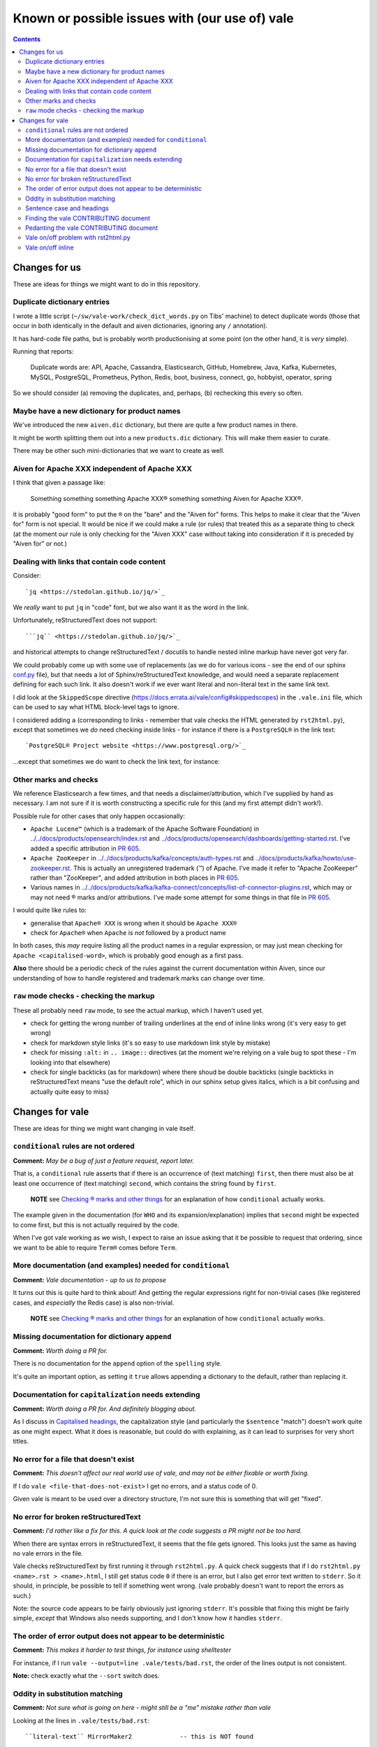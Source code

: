 ===============================================
Known or possible issues with (our use of) vale
===============================================

.. contents::

Changes for us
==============

These are ideas for things we might want to do in this repository.

Duplicate dictionary entries
----------------------------

I wrote a little script (``~/sw/vale-work/check_dict_words.py`` on Tibs' machine) to detect duplicate words (those that occur in both identically in the default and aiven dictionaries, ignoring any ``/`` annotation).

It has hard-code file paths, but is probably worth productionising at some point (on the other hand, it is *very* simple).

Running that reports:

  Duplicate words are: API, Apache, Cassandra, Elasticsearch, GitHub, Homebrew, Java, Kafka, Kubernetes, MySQL, PostgreSQL, Prometheus, Python, Redis, boot, business, connect, go, hobbyist, operator, spring

So we should consider (a) removing the duplicates, and, perhaps, (b) rechecking this every so often.

Maybe have a new dictionary for product names
---------------------------------------------

We've introduced the new ``aiven.dic`` dictionary, but there are quite a few product names in there.

It might be worth splitting them out into a new ``products.dic`` dictionary. This will make them easier to curate.

There may be other such mini-dictionaries that we want to create as well.

Aiven for Apache XXX independent of Apache XXX
----------------------------------------------

I think that given a passage like:

  Something something something Apache XXX® something something Aiven for Apache XXX®.

it is probably "good form" to put the ``®`` on the "bare" and the "Aiven for" forms. This helps to make it clear that the "Aiven for" form is not special. It would be nice if we could make a rule (or rules) that treated this as a separate thing to check (at the moment our rule is only checking for the "Aiven XXX" case without taking into consideration if it is preceded by "Aiven for" or not.)

Dealing with links that contain code content
--------------------------------------------

Consider::

  `jq <https://stedolan.github.io/jq/>`_

We *really* want to put ``jq`` in "code" font, but we also want it as the word in the link.

Unfortunately, reStructuredText does not support::

  ```jq`` <https://stedolan.github.io/jq/>`_

and historical attempts to change reStructuredText / docutils to handle nested inline markup have never got very far.

We could probably come up with some use of replacements (as we do for various icons - see the end of our sphinx `conf.py <../../conf.py>`_ file), but that needs a lot of Sphinx/reStructuredText knowledge, and would need a separate replacement defining for each such link. It also doesn't work if we ever want literal and non-literal text in the same link text.

I did look at the ``SkippedScope`` directive (https://docs.errata.ai/vale/config#skippedscopes) in the ``.vale.ini`` file, which can be used to say what HTML block-level tags to ignore.

I considered adding ``a`` (corresponding to links - remember that vale checks the HTML generated by ``rst2html.py``), except that sometimes we *do* need checking inside links - for instance if there is a ``PostgreSQL®`` in the link text::

  `PostgreSQL® Project website <https://www.postgresql.org/>`_

...except that sometimes we do want to check the link text, for instance::


Other marks and checks
----------------------

We reference Elasticsearch a few times, and that needs a disclaimer/attribution, which I've supplied by hand as necessary. I am not sure if it is worth constructing a specific rule for this (and my first attempt didn't work!).

Possible rule for other cases that only happen occasionally:

* ``Apache Lucene™`` (which is a trademark of the Apache Software Foundation) in `<../../docs/products/opensearch/index.rst>`_ and `<../docs/products/opensearch/dashboards/getting-started.rst>`_. I've added a specific attribution in `PR 605`_.

* ``Apache ZooKeeper`` in `<../../docs/products/kafka/concepts/auth-types.rst>`_ and `<../docs/products/kafka/howto/use-zookeeper.rst>`_. This is actually an unregistered trademark (™) of Apache. I've made it refer to "Apache ZooKeeper" rather than "ZooKeeper", and added attribution in both places in `PR 605`_.

* Various names in `<../../docs/products/kafka/kafka-connect/concepts/list-of-connector-plugins.rst>`_, which may or may not need ® marks and/or attributions. I've made some attempt for some things in that file in `PR 605`_.

I would quite like rules to:

* generalise that ``Apache® XXX`` is wrong when it should be ``Apache XXX®``
* check for ``Apache®`` when ``Apache`` is *not* followed by a product name

In both cases, this *may* require listing all the product names in a regular expression, or may just mean checking for ``Apache <capitalised-word>``, which is probably good enough as a first pass.

**Also** there should be a periodic check of the rules against the current documentation within Aiven, since our understanding of how to handle registered and trademark marks can change over time.

.. _`PR 605`: https://github.com/aiven/devportal/pull/605

``raw`` mode checks - checking the markup
-----------------------------------------

These all probably need ``raw`` mode, to see the actual markup, which I haven't used yet.

* check for getting the wrong number of trailing underlines at the end of inline links wrong (it's very easy to get wrong)
* check for markdown style links (it's so easy to use markdown link style by mistake)
* check for missing ``:alt:`` in ``.. image::`` directives (at the moment we're relying on a vale bug to spot these - I'm looking into that elsewhere)
* check for single backticks (as for markdown) where there shoud be double backticks (single backticks in reStructuredText means "use the default role", which in our sphinx setup gives italics, which is a bit confusing and actually quite easy to miss)



Changes for vale
================

These are ideas for thing we might want changing in vale itself.

``conditional`` rules are not ordered
-------------------------------------

**Comment:**  *May be a bug of just a feature request, report later.*

That is, a ``conditional`` rule asserts that if there is an occurrence of (text matching) ``first``, then there must also be at least one occurrence of (text matching) ``second``, which contains the string found by ``first``.

  **NOTE** see `Checking ® marks and other things <README.rst#checking-marks-and-other-things>`_ for an explanation of how ``conditional`` actually works.

The example given in the documentation (for ``WHO`` and its expansion/explanation) implies that ``second`` might be expected to come first, but this is not actually required by the code.

When I've got vale working as we wish, I expect to raise an issue asking that it be possible to request that ordering, since we want to be able to require ``Term®`` comes before ``Term``.

More documentation (and examples) needed for ``conditional``
------------------------------------------------------------

**Comment:**  *Vale documentation - up to us to propose*

It turns out this is quite hard to think about! And getting the regular expressions right for non-trivial cases (like registered cases, and *especially* the Redis case) is also non-trivial.

  **NOTE** see `Checking ® marks and other things <README.rst#checking-marks-and-other-things>`_ for an explanation of how ``conditional`` actually works.

Missing documentation for dictionary ``append``
-----------------------------------------------

**Comment:**  *Worth doing a PR for.*

There is no documentation for the ``append`` option of the ``spelling`` style.

It's quite an important option, as setting it ``true`` allows appending a dictionary to the default, rather than replacing it.

Documentation for ``capitalization`` needs extending
----------------------------------------------------

**Comment:**  *Worth doing a PR for. And definitely blogging about.*

As I discuss in `Capitalised headings <README.rst#capitalised-headings>`_, the capitalization style (and particularly the ``$sentence`` "match") doesn't work quite as one might expect. What it does is reasonable, but could do with explaining, as it can lead to surprises for very short titles.

No error for a file that doesn't exist
--------------------------------------

**Comment:**    *This doesn't affect our real world use of vale, and may not be either fixable or worth fixing.*

If I do ``vale <file-that-does-not-exist>`` I get no errors, and a status code of 0.

Given vale is meant to be used over a directory structure, I'm not sure this is something that will get "fixed".

No error for broken reStructuredText
------------------------------------

**Comment:**    *I'd rather like a fix for this. A quick look at the code suggests a PR might not be too hard.*

When there are syntax errors in reStructuredText, it seems that the file gets ignored. This looks just the same as having no vale errors in the file.

Vale checks reStructuredText by first running it through ``rst2html.py``. A quick check suggests that if I do ``rst2html.py <name>.rst > <name>.html``, I still get status code ``0`` if there is an error, but I also get error text written to ``stderr``. So it should, in principle, be possible to tell if something went wrong. (vale probably doesn't want to report the errors as such.)

Note: the source code appears to be fairly obviously just ignoring ``stderr``. It's possible that fixing this might be fairly simple, *except* that Windows also needs supporting, and I don't know how it handles ``stderr``.

The order of error output does not appear to be deterministic
-------------------------------------------------------------

**Comment:**    *This makes it harder to test things, for instance using shelltester*

For instance, if I run ``vale --output=line .vale/tests/bad.rst``, the order of the lines output is not consistent.

**Note:** check exactly what the ``--sort`` switch does.

Oddity in substitution matching
-------------------------------

**Comment:**  *Not sure what is going on here - might still be a "me" mistake rather than vale*

Looking at the lines in ``.vale/tests/bad.rst``::

  ``literal-text`` MirrorMaker2             -- this is NOT found

  ``literal text`` MirrorMaker2             -- this IS found

the first is not reported as an error, but the second is. If I put some "obvious" debugging into ``vale/internal/check/substitution.go``, it does indeed seem to "see" one and not the other.

I'm not 100% sure this is a vale bug yet, because in trying to say what I want to do for ``MirrorMaker2`` I might be being over-clever.

I'm recording it here because I don't want to investigate further at the moment (I'm currently running my patched vale over the documentation to try to fix all the problems it *does* find). Having a minimal provoking test case means I can come back to this and not forget it.

**NOTE to self** Remember to ``rg -wi MirrorMaker2`` after I've done all the other documentation fixes.

Sentence case and headings
--------------------------

**Comment:**  *A wish. An idea.*

For short titles, the sentence case "80%" rule doesn't work very well. Is there a better algorithm for working out whether the sentence casing is accceptable or not? (this might need to be given a different name). Because adding lots of exceptions is a pain (and feels the wrong solution).

It occurs to me that one possibility is to add a switch to the ``capitalization`` style to say "allow capitalised words from the dictionary to count towards the total". So ``Gantt`` would count.

Thoughts:

1. It depends on being able to easily look up whether a word is capitalised in the dictionary or dictionaries.
2. It should allow Capitalised (and thus also MixedCase) words.
3. Should it allow things like ``iPod`` - maybe that's ``another* shade of the option (I think the existing rules would regard ``iPod`` as not a "counting" word, but need to check)
4. This is meant to apply to ``$sentence`` - does it have any relevance for the other modes? And if not, should an error message be produced if it is specified for other modes?

Finding the vale CONTRIBUTING document
--------------------------------------

**Comment:**  *Should be a simple PR.*

It lives in ``.github``. Where I wasn't looking.

I think that there should either be a reference to it in the README (probably the best option), or it should be moved to the top level (which is where I'd expect it, but that doesn't make that the right choice).

Github's `Setting guidleines for repository contributors <https://docs.github.com/en/communities/setting-up-your-project-for-healthy-contributions/setting-guidelines-for-repository-contributors>`_ seems to indicate that it doesn't matter whether the CONTRIBUTING guide is at the top level or in ``.github`` - in either case it should get shown when someone does a PR (as it was to me).

Pedanting the vale CONTRIBUTING document
----------------------------------------

**Comment:**  *Make a PR.*

Note that in particular ``make lint`` doesn't do anything any more, as there's no such target.

(so either fix the Makefile, or suggest use of ``gofmt``)

The document says running the tests needs cucumber, ascidoctor and sphinx, but I've found they also need dita-ot and xsltproc (double check that last - I think it's needed, but I already had it installed).

Vale on/off problem with rst2html.py
------------------------------------

**Comment:**  *A wish. Might need a fix in rst2html.py*

The ability to use comments to switch vale off and on again looks very valuable, although in reStructuredText it is of less utility than one might wish because of how comments work (they sort-of work like paragraphs).

However, the expected workaround of marking up::

  .. vale off

  this text should be fine
  ------------------------

  .. vale on

is known not to work, as reported in `issue 340`_ (Vale on/off comments do not work on titles in RST) and may be either impossible or very difficult to fix - in fact, it's apparently a bug in rst2html.py.

.. _`issue 340`: https://github.com/errata-ai/vale/issues/340

*Although* it's not clear if we ever *want* to use this ourselves - it's a slippery slope disabling checking on parts of a document...

Vale on/off inline
------------------

**Comment:**  *Experimentation*

There already is support for ``.. vale off`` and ``.. vale on``, but these can only wrap blocks (and don't work around titles).

Would it be possible to use ``.. raw:: html`` and ``|substitution|`` to provide inline such? So one could write something like ``|vale-off|some text|vale-on|``?

As the reStructuredText documentation on `<Substitution definitions <https://docutils.sourceforge.io/docs/ref/rst/restructuredtext.html#substitution-definitions>`_ says

  "Substitution definitions allow the power and flexibility of block-level directives to be shared by inline text. They are a way to include arbitrarily complex inline structures within text, while keeping the details out of the flow of text."

Maybe something like::

  .. |vale-on| raw:: html

     <!-- vale on -->

or::

  .. |vale-on| :raw-html:`<!-- vale on -->`

If this works, it may solve some of our other issues without any hacking of vale itself, and without complicated setup in the styles/rules (and it would be a work-around for `Vale on/off problem with rst2html.py`_, and probably worth mentioning in `issue 340`_.

It may also be possible to define the substitutions in the sphinx ``conf.py``, so it's always there.

And lastly, if this does work, it's worth blogging about...

*Although* it's not clear if we ever *want* to use this ourselves - it's a slippery slope disabling checking on parts of a document...
